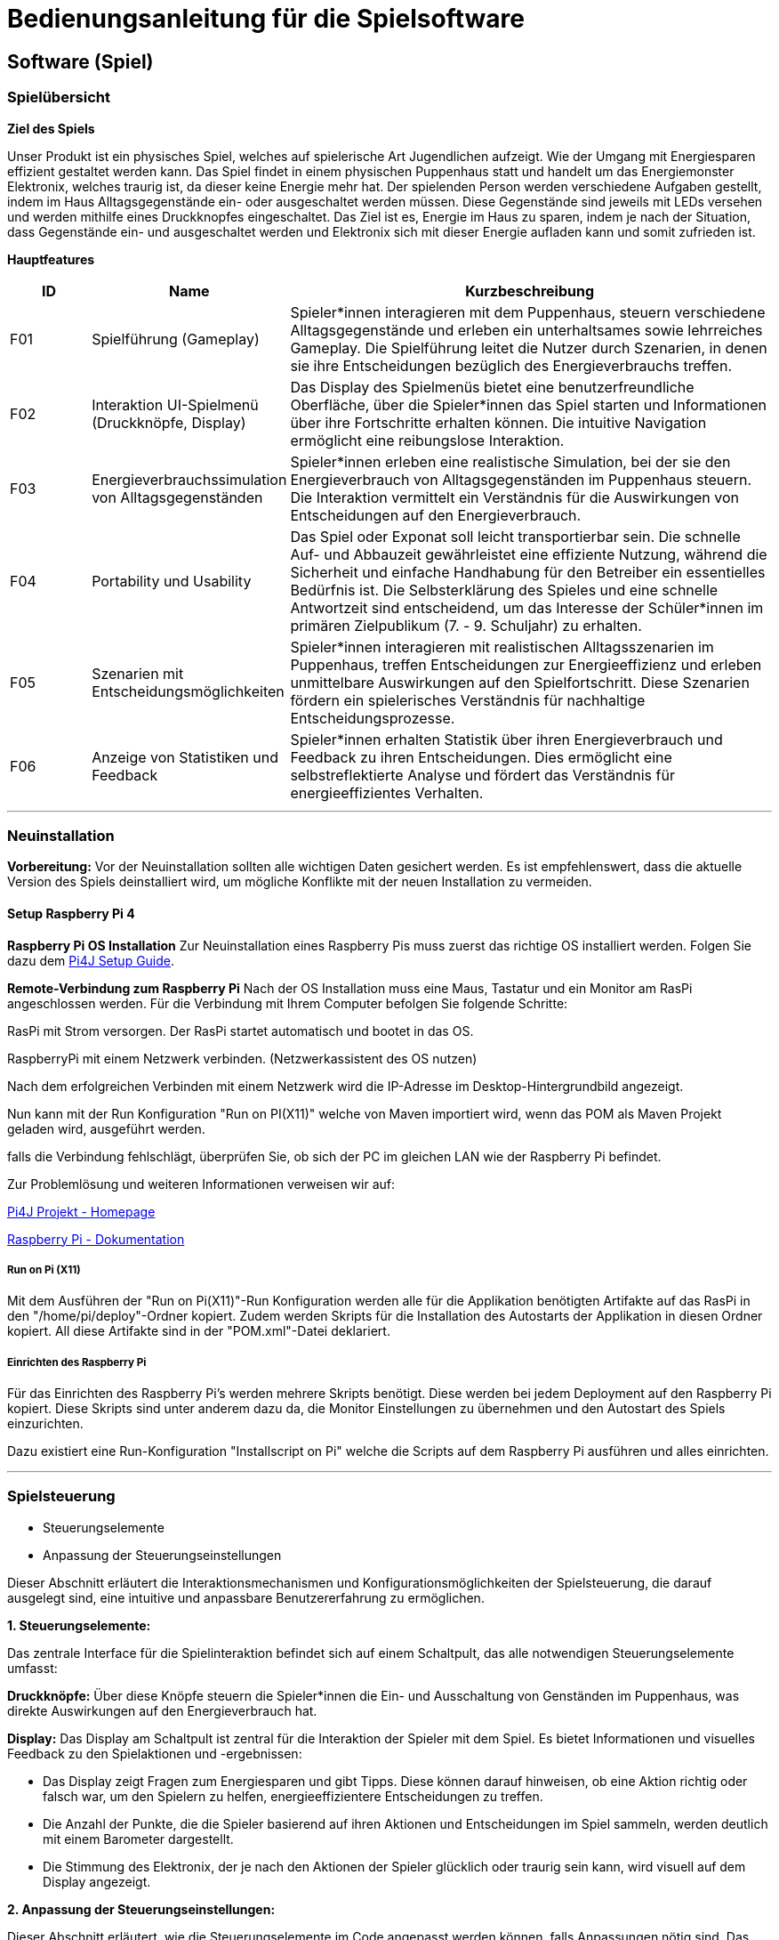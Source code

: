 = Bedienungsanleitung für die Spielsoftware

== Software (Spiel)

=== Spielübersicht

*Ziel des Spiels*

Unser Produkt ist ein physisches Spiel, welches auf spielerische Art Jugendlichen aufzeigt. Wie der Umgang mit Energiesparen effizient gestaltet werden kann.
Das Spiel findet in einem physischen Puppenhaus statt und handelt um das Energiemonster Elektronix,
welches traurig ist, da dieser keine Energie mehr hat. Der spielenden Person werden verschiedene Aufgaben gestellt,
indem im Haus Alltagsgegenstände ein- oder ausgeschaltet werden müssen. Diese Gegenstände sind jeweils mit LEDs
versehen und werden mithilfe eines Druckknopfes eingeschaltet. Das Ziel ist es, Energie im Haus zu sparen, indem je nach
der Situation, dass Gegenstände ein- und ausgeschaltet werden und Elektronix sich mit dieser Energie aufladen kann und somit zufrieden ist.


*Hauptfeatures*

[cols="1,2,6", options="header"]
|===
| ID
| Name
| Kurzbeschreibung

| F01
| Spielführung (Gameplay)
| Spieler*innen interagieren mit dem Puppenhaus, steuern verschiedene Alltagsgegenstände und erleben ein unterhaltsames sowie lehrreiches Gameplay. Die Spielführung leitet die Nutzer durch Szenarien, in denen sie ihre Entscheidungen bezüglich des Energieverbrauchs treffen.

| F02
| Interaktion UI-Spielmenü (Druckknöpfe, Display)
| Das Display des Spielmenüs bietet eine benutzerfreundliche Oberfläche, über die Spieler*innen das Spiel starten und Informationen über ihre Fortschritte erhalten können. Die intuitive Navigation ermöglicht eine reibungslose Interaktion.

| F03
| Energieverbrauchssimulation von Alltagsgegenständen
| Spieler*innen erleben eine realistische Simulation, bei der sie den Energieverbrauch von Alltagsgegenständen im Puppenhaus steuern. Die Interaktion vermittelt ein Verständnis für die Auswirkungen von Entscheidungen auf den Energieverbrauch.

| F04
| Portability und Usability
| Das Spiel oder Exponat soll leicht transportierbar sein. Die schnelle Auf- und Abbauzeit gewährleistet eine effiziente Nutzung, während die Sicherheit und einfache Handhabung für den Betreiber ein essentielles Bedürfnis ist. Die Selbsterklärung des Spieles und eine schnelle Antwortzeit sind entscheidend, um das Interesse der Schüler*innen im primären Zielpublikum (7. - 9. Schuljahr) zu erhalten.

| F05
| Szenarien mit Entscheidungsmöglichkeiten
| Spieler*innen interagieren mit realistischen Alltagsszenarien im Puppenhaus, treffen Entscheidungen zur Energieeffizienz und erleben unmittelbare Auswirkungen auf den Spielfortschritt. Diese Szenarien fördern ein spielerisches Verständnis für nachhaltige Entscheidungsprozesse.

| F06
| Anzeige von Statistiken und Feedback
| Spieler*innen erhalten Statistik über ihren Energieverbrauch und Feedback zu ihren Entscheidungen. Dies ermöglicht eine selbstreflektierte Analyse und fördert das Verständnis für energieeffizientes Verhalten.

|===

'''

=== Neuinstallation

*Vorbereitung:*
Vor der Neuinstallation sollten alle wichtigen Daten gesichert werden. Es ist empfehlenswert, dass die aktuelle Version des Spiels deinstalliert wird, um mögliche Konflikte mit der neuen Installation zu vermeiden.

==== Setup Raspberry Pi 4

**Raspberry Pi OS Installation**
Zur Neuinstallation eines Raspberry Pis muss zuerst das richtige OS installiert werden. Folgen Sie dazu dem https://www.pi4j.com/getting-started/set-up-a-new-raspberry-pi/[Pi4J Setup Guide].


**Remote-Verbindung zum Raspberry Pi**
Nach der OS Installation muss eine Maus, Tastatur und ein Monitor am RasPi angeschlossen werden. Für die Verbindung mit Ihrem Computer befolgen Sie folgende Schritte:

RasPi mit Strom versorgen. Der RasPi startet automatisch und bootet in das OS.

RaspberryPi mit einem Netzwerk verbinden. (Netzwerkassistent des OS nutzen)

Nach dem erfolgreichen Verbinden mit einem Netzwerk wird die IP-Adresse im Desktop-Hintergrundbild angezeigt.

Nun kann mit der Run Konfiguration "Run on PI(X11)" welche von Maven importiert wird, wenn das POM als Maven Projekt geladen wird, ausgeführt werden.

falls die Verbindung fehlschlägt, überprüfen Sie, ob sich der PC im gleichen LAN wie der Raspberry Pi befindet.

Zur Problemlösung und weiteren Informationen verweisen wir auf:

https://www.pi4j.com/[Pi4J Projekt - Homepage]

https://www.raspberrypi.com/documentation/[Raspberry Pi - Dokumentation]

===== Run on Pi (X11)
Mit dem Ausführen der "Run on Pi(X11)"-Run Konfiguration werden alle für die Applikation benötigten Artifakte auf das RasPi in den "/home/pi/deploy"-Ordner kopiert. Zudem werden Skripts für die Installation des Autostarts der Applikation in diesen Ordner kopiert. All diese Artifakte sind in der "POM.xml"-Datei deklariert.


===== Einrichten des Raspberry Pi
Für das Einrichten des Raspberry Pi’s werden mehrere Skripts benötigt. Diese werden bei jedem Deployment auf den Raspberry Pi kopiert. Diese Skripts sind unter anderem dazu da, die Monitor Einstellungen zu übernehmen und den Autostart des Spiels einzurichten.


Dazu existiert eine Run-Konfiguration "Installscript on Pi" welche die Scripts auf dem Raspberry Pi ausführen und alles einrichten.

'''
=== Spielsteuerung
* Steuerungselemente
* Anpassung der Steuerungseinstellungen

Dieser Abschnitt erläutert die Interaktionsmechanismen und Konfigurationsmöglichkeiten der Spielsteuerung, die darauf ausgelegt sind, eine intuitive und anpassbare Benutzererfahrung zu ermöglichen.

*1. Steuerungselemente:*

Das zentrale Interface für die Spielinteraktion befindet sich auf einem Schaltpult, das alle notwendigen Steuerungselemente umfasst:

*Druckknöpfe:*
Über diese Knöpfe steuern die Spieler*innen die Ein- und Ausschaltung von Genständen im Puppenhaus, was direkte Auswirkungen auf den Energieverbrauch hat.

*Display:*
Das Display am Schaltpult ist zentral für die Interaktion der Spieler mit dem Spiel. Es bietet  Informationen und visuelles Feedback zu den Spielaktionen und -ergebnissen:

* Das Display zeigt Fragen zum Energiesparen und gibt Tipps. Diese können darauf hinweisen, ob eine Aktion richtig oder falsch war, um den Spielern zu helfen, energieeffizientere Entscheidungen zu treffen.

* Die Anzahl der Punkte, die die Spieler basierend auf ihren Aktionen und Entscheidungen im Spiel sammeln, werden deutlich mit einem Barometer dargestellt.

* Die Stimmung des Elektronix, der je nach den Aktionen der Spieler glücklich oder traurig sein kann, wird visuell auf dem Display angezeigt.

*2. Anpassung der Steuerungseinstellungen:*

Dieser Abschnitt erläutert, wie die Steuerungselemente im Code angepasst werden können, falls Anpassungen nötig sind. Das bezieht sich auf die Funktionalitäten der Druckknöpfe und das Display, welche zentral für die Interaktion im Spiel sind.

*Anpassung der Druckknöpfe:* Die Druckknöpfe werden durch die Klasse *SimpleButton* im Paket (com.pi4j.mvc.powerhouse.components) gesteuert. Diese Klasse ist für die Behandlung der Eingaben von Druckknöpfen zuständig und bietet Methoden, um auf verschiedene Zustände der Druckknöpfe zu reagieren. Jede Methode enthält kurze Kommentare, die deren Zweck beschreiben.

*Anpassung des Displays:* Im Projektverzeichnis wird der Ordner *view* gefunden, der in *gui* und *pui* unterteilt ist und beim *resources* wird den *questions.json* gefunden. Diese Bereiche sind für die Steuerung der Logik und des Layouts der Benutzeroberfläche zuständig.

*ioAll.csv:* Dieses CSV befindet sich im Paket (com.pi4j.mvc.powerhouse.components). Hier können die LEDs und Druckknöpfe einander zugeordnet werden. "E + Zahl" sind für die LEDs und "D + Zahl" sind für die Buttons. Die folgende Tabelle kennzeichnet jedem Simulationsgegenstand im Puppenhaus eine PIN-Nummer (Ex oder Dx), welches dem Gegenstand jeweils ein Button und eine LED zuweist. Auf Grund den technischen Gegebenheiten des Raspberry Pi 4 bezüglich GPIO-Pins, ist das Spiel auf zwei zusätzliche I2C Output Extension-Boards angewiesen, dass die entsprechenden LEDs separat anschließt und ansteuert. *Simulations-Gegenstände müssen exakt mit der Bezeichnung im 'questions.json' (Attribute: "activeAtStart" & "Answer") übereinstimmen.*

[cols="2,2,2,1,1" , options="header"]
|===
|Raum im Puppenhaus
|Simulations-Gegenstand
|Device-Adresse des I2C Extension-Board
|LED-PIN
|Button-PIN
.4+|Schlafzimmer| LampeSchlafzimmer      | 32  | E1  | D4
                | NachttischLampe        | 32  | E3  | D6
                | Heizung                | 32  | E4  | D11
                | Computer               | 32  | E6  | D5
.2+|Badezimmer  | LampeBadezimmer        | 32  | E5  | D16
                | Waschmaschine/Tumbler  | 32  | E2  | D17
.3+|Wohnzimmer  | LampeWohnzimmer        | 34  | E6  | D20
                | Fernseher/Spielkonsole | 34  | E3  | D25
                | Aquarium               | 34  | E4  | D23
.3+|Küche       | LampeKueche            | 34  | E1  | D22
                | Herd/Backofen          | 34  | E2  | D21
                | Kuehlschrank           | 34  | E5  | D24
|===

==== questions.jason
Diese JSON-Datei enthält die Definitionen der Fragen und ist zentral für die Anpassung der Spielinhalte. Durch Änderungen an dieser Datei können die Fragen und Antworten, die im Spiel verwendet werden, modifiziert oder erweitert werden. Jede Frage benötigt Folgendes:

* *Difficulty:* Hier wird der Schwierigkeitsgrad einer Frage bestummen. Es gibt:
   - Einstiegslevel: Hier können keine Punkte gewonnen oder verloren werden.
   - Easy: 10 Punkte gewinnen oder 5 Punkte verlieren
   - Medium: 20 Punkte gewinnen oder 10 Punkte verlieren
   - Hard: 30 Punkte gewinnen oder 15 Punkte verlieren


Die Difficulty kann im Enum "Difficulty" im Paket "Game"  angepasst werden.

* *Question:* Hier wird die Aufgabe gestellt.
* *ActiveAtStart:* Hier werden die Gegenstände aufgelistet, die zu Beginn des Levels an sein sollten. (Gegenstände müssen exakt mit der Bezeichnung im 'ioAll.csv' übereinstimmen.)
* *Answer:* In Answer wird festgelegt, welche Gegenstände nach der gelösten Aufgabe noch an sein sollten.
* *WinMessage:* In der WinMessage wird die Nachricht eingefügt, wenn die Aufgabe richtig gelöst wurde.
* *FailMessage:* In der FailMessage wird die Nachricht eingefügt, wenn die Aufgabe richtig gelöst wurde.
* *ImagePath:* Hier wird der Path zum Bild von Elektronix eingefügt werden.
* *ImagePathWeather:* Hier wird der Path zum Bild vom Wetter eingefügt.

'''
=== Wartung
Die regelmässige Wartung der Software des Puppenhausspiels ist entscheidend, um Stabilität, Sicherheit und optimale Leistung zu gewährleisten. Folgende Punkte sind dabei besonders wichtig:

*Aktualisierung der Software:* Für die Aktualisierung der Software muss man den Maven-Build ausführen.

*Löschen der alten Installation:* Möchte die alte Installation gelöscht werden, muss der Deply-Folder gelöscht werden.

'''

=== Werkzeuge
* Werkzeuge die gebraucht werden, wenn am Haus was angepasst wird.

Für die Installation, Wartung und Anpassung der Spielsoftware sind verschiedene Werkzeuge erforderlich, die sowohl die Softwareprogrammierung als auch die Hardwarekonfiguration umfassen. Folgende Werkzeuge werden verwendet:

*Software-Entwicklungswerkzeuge:*

[cols="1,2,6"]
|===
| Programmiersprache:
| Java
| Verwendung für die Kernentwicklung der Spiellogik und Interaktionen.

| Frontend Stack:
| JavaFX und CSS
| • JavaFX wird verwendet, um eine benutzerfreundliche Oberfläche zu gestalten, die auf einem Raspberry Pi funktioniert.

• CSS wird zur Gestaltung der Benutzeroberfläche genutzt, um das Spiel visuell ansprechend zu machen.
|===

*Hardware-Entwicklungswerkzeuge:*

[cols="1,2,6"]
|===
|Backend Stack:
|Pi4J
|Pi4J ermöglicht die Interaktion zwischen der Java Anwendung und der GPIO-Schnittstelle des Raspberry Pi. Dies wird genutzt, um Sensoren und Aktoren im Puppenhaus zu steuern.

|Plattform für die Implementierung:
|Raspberry Pi
|Dient als zentrale Steuereinheit für das Puppenhaus, auf der die Spielsoftware läuft und die Hardwarekomponenten gesteuert werden.
|===

*Hinweise zur Verwendung der Werkzeuge:*
Es ist wichtig, dass Entwickler und Techniker, die mit diesen Werkzeugen arbeiten, entsprechende Kenntnisse in der Java-Programmierung und Erfahrung im Umgang mit Raspberry Pi haben.

'''

=== Fehlerbehebung
*Shellskript funktioniert nicht Ordnungsgemäss?*

Eine häufige Fehlerquelle im Zusammenhang mit Shellskripten ist, dass die Linebreaks im Shellskript falsch formatiert sind. Dies kann auftreten, wenn die Shellskripts in einer IDE über einen Windowscomputer deployed wurden.
→ Stellen Sie sicher, dass die Linebreaks in der IDE auf 'LF', also für Unix und MacOS eingestellt sind. (LF Linebreaks: "\n")
Hardware

*Wechseln von Hardware Komponenten*

* Button: Die Buttons sind mit dem Brett verschraubt. Zuerst muss die Buttonkappe entfernt werden. Diese ist mit einem Doppelseitigenklebeband befestigt. Anschliessend kann die Mutter um den Knopf gelöst werden und nach hinten herausgedrückt werden.
* LEDs: Falls eine LED gewechselt werden muss. Die Plexiglasscheibe kan vom Haus ganz einfach entfernt werden, da diese nur mit zwei Klettverschlüssen und Magneten befestigt ist. Die LEDs sind mit Heissleim befestigt. Der Leim muss zuerst erhitzt werden und kann anschliessend weggenommen werden.
* Möbel: Möchte man ein Möbel ersetzen, kann die Plexiglasscheibe vom Haus entfernt werden. Die Möbel sind alle ebenfalls mit Heisleim befestigt. Auch hier muss der Leim zuerst erhizt werden, damit die Möbel entfert werden können.